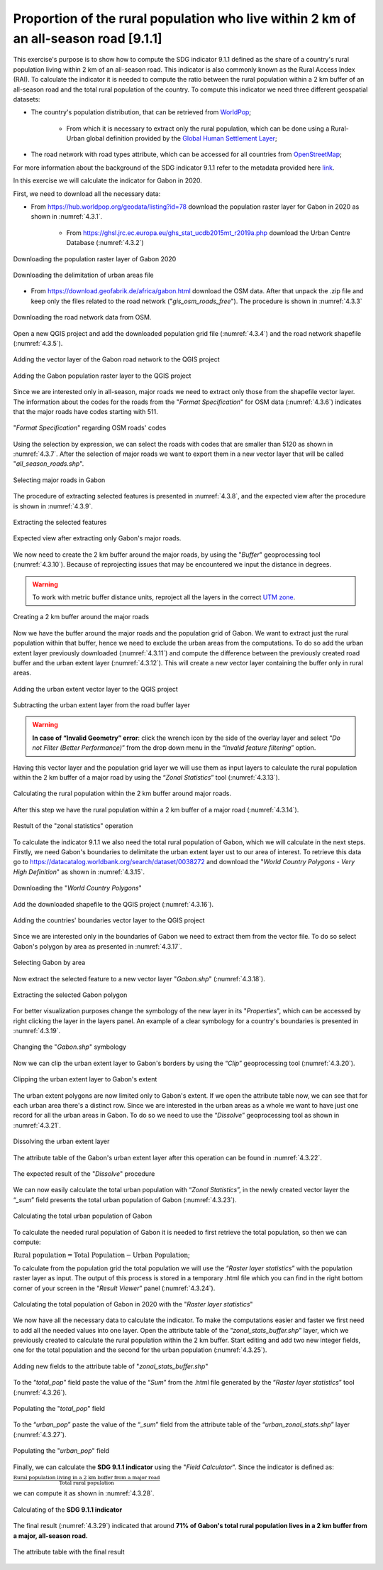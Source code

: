 Proportion of the rural population who live within 2 km of an all-season road [9.1.1]
======================================================================================

This exercise's purpose is to show how to compute the SDG indicator 9.1.1 defined as the share of a country's rural population living within 2 km of an all-season road. This indicator is also commonly known as the Rural Access Index (RAI). To calculate the indicator it is needed to compute the ratio between the rural population within a 2 km buffer of an all-season road and the total rural population of the country.
To compute this indicator we need three different geospatial datasets:

* The country's population distribution, that can be retrieved from `WorldPop <https://hub.worldpop.org/>`_;

	- From which it is necessary to extract only the rural population, which can be done using a Rural-Urban global definition provided by the `Global Human Settlement Layer <https://ghsl.jrc.ec.europa.eu/ghs_stat_ucdb2015mt_r2019a.php>`_;

* The road network with road types attribute, which can be accessed for all countries from `OpenStreetMap <http://www.openstreetmap.org/>`_;


For more information about the background of the SDG indicator 9.1.1 refer to the metadata provided here `link <https://unstats.un.org/sdgs/metadata/?Text=&Goal=9&Target=9.1>`_.

In this exercise we will calculate the indicator for Gabon in 2020.

First, we need to download all the necessary data:

* From https://hub.worldpop.org/geodata/listing?id=78 download the population raster layer for Gabon in 2020 as shown in :numref:`4.3.1`.

	- From https://ghsl.jrc.ec.europa.eu/ghs_stat_ucdb2015mt_r2019a.php download the Urban Centre Database (:numref:`4.3.2`)

.. _4.3.1:
.. figure:: /img/4.3/4.3.1.png
	:align: center
	:width: 700px

	Downloading the population raster layer of Gabon 2020

.. _4.3.2:
.. figure:: /img/4.3/4.3.2.png
	:align: center
	:width: 400px

	Downloading the delimitation of urban areas file

* From https://download.geofabrik.de/africa/gabon.html download the OSM data. After that unpack the .zip file and keep only the files related to the road network ("*gis_osm_roads_free*"). The procedure is shown in :numref:`4.3.3`

.. _4.3.3:
.. figure:: /img/4.3/4.3.3.png
	:align: center
	:width: 700px

	Downloading the road network data from OSM.

Open a new QGIS project and add the downloaded population grid file (:numref:`4.3.4`) and the road network shapefile (:numref:`4.3.5`).

.. _4.3.4:
.. figure:: /img/4.3/4.3.4.png
	:align: center
	:width: 700px

	Adding the vector layer of the Gabon road network to the QGIS project 

.. _4.3.5:
.. figure:: /img/4.3/4.3.5.png
	:align: center
	:width: 700px

	Adding the Gabon population raster layer to the QGIS project

Since we are interested only in all-season, major roads we need to extract only those from the shapefile vector layer. The information about the codes for the roads from the "*Format Specification*" for OSM data (:numref:`4.3.6`) indicates that the major roads have codes starting with 511. 

.. _4.3.6:
.. figure:: /img/4.3/4.3.6.png
	:align: center
	:width: 700px

	"*Format Specification*" regarding OSM roads' codes 

Using the selection by expression, we can select the roads with codes that are smaller than 5120 as shown in :numref:`4.3.7`. After the selection of major roads we want to export them in a new vector layer that will be called "*all_season_roads.shp*". 

.. _4.3.7:
.. figure:: /img/4.3/4.3.7.png
	:align: center
	:width: 700px

	Selecting major roads in Gabon

The procedure of extracting selected features is presented in :numref:`4.3.8`, and the expected view after the procedure is shown in :numref:`4.3.9`.

.. _4.3.8:
.. figure:: /img/4.3/4.3.8.png
	:align: center
	:width: 700px

	Extracting the selected features

.. _4.3.9:
.. figure:: /img/4.3/4.3.9.png
	:align: center
	:width: 700px

	Expected view after extracting only Gabon's major roads.

We now need to create the 2 km buffer around the major roads, by using the "*Buffer*" geoprocessing tool (:numref:`4.3.10`). Because of reprojecting issues that may be encountered we input the distance in degrees.

.. Warning:: To work with metric buffer distance units, reproject all the layers in the correct `UTM zone <https://www.dmap.co.uk/utmworld.htm>`_.

.. _4.3.10:
.. figure:: /img/4.3/4.3.10.png
	:align: center
	:width: 700px

	Creating a 2 km buffer around the major roads

Now we have the buffer around the major roads and the population grid of Gabon. We want to extract just the rural population within that buffer, hence we need to exclude the urban areas from the computations. To do so add the urban extent layer previously downloaded (:numref:`4.3.11`) and compute the difference between the previously created road buffer and the urban extent layer (:numref:`4.3.12`). This will create a new vector layer containing the buffer only in rural areas.

.. _4.3.11:
.. figure:: /img/4.3/4.3.11.png
	:align: center
	:width: 700px

	Adding the urban extent vector layer to the QGIS project

.. _4.3.12:
.. figure:: /img/4.3/4.3.12.png
	:align: center
	:width: 700px

	Subtracting the urban extent layer from the road buffer layer

.. warning:: **In case of “Invalid Geometry” error**: click the wrench icon by the side of the overlay layer and select “*Do not Filter (Better Performance)*” from the drop down menu in the “*Invalid feature filtering*” option.

Having this vector layer and the population grid layer we will use them as input layers to calculate the rural population within the 2 km buffer of a major road by using the “*Zonal Statistics*” tool (:numref:`4.3.13`).

.. _4.3.13:
.. figure:: /img/4.3/4.3.13.png
	:align: center
	:width: 700px

	Calculating the rural population within the 2 km buffer around major roads.

After this step we have the rural population within a 2 km buffer of a major road (:numref:`4.3.14`). 

.. _4.3.14:
.. figure:: /img/4.3/4.3.14.png
	:align: center
	:width: 500px

	Restult of the "zonal statistics" operation

To calculate the indicator 9.1.1 we also need the total rural population of Gabon, which we will calculate in the next steps. 
Firstly, we need Gabon's boundaries to delimitate the urban extent layer ust to our area of interest. To retrieve this data go to https://datacatalog.worldbank.org/search/dataset/0038272 and download the "*World Country Polygons - Very High Definition*" as shown in :numref:`4.3.15`. 

.. _4.3.15:
.. figure:: /img/4.3/4.3.15.png
	:align: center
	:width: 400px

	Downloading the "*World Country Polygons*"

Add the downloaded shapefile to the QGIS project (:numref:`4.3.16`). 

.. _4.3.16:
.. figure:: /img/4.3/4.3.16.png
	:align: center
	:width: 700px

	Adding the countries' boundaries vector layer to the QGIS project

Since we are interested only in the boundaries of Gabon we need to extract them from the vector file. To do so select Gabon's polygon by area as presented in :numref:`4.3.17`. 

.. _4.3.17:
.. figure:: /img/4.3/4.3.17.png
	:align: center
	:width: 700px

	Selecting Gabon by area

Now extract the selected feature to a new vector layer "*Gabon.shp*" (:numref:`4.3.18`). 

.. _4.3.18:
.. figure:: /img/4.3/4.3.18.png
	:align: center
	:width: 700px

	Extracting the selected Gabon polygon

For better visualization purposes change the symbology of the new layer in its "*Properties*", which can be accessed by right clicking the layer in the layers panel. An example of a clear symbology for a country's boundaries is presented in :numref:`4.3.19`.

.. _4.3.19:
.. figure:: /img/4.3/4.3.19.png
	:align: center
	:width: 500px

	Changing the "*Gabon.shp*" symbology

Now we can clip the urban extent layer to Gabon's borders by using the “*Clip*” geoprocessing tool (:numref:`4.3.20`).

.. _4.3.20:
.. figure:: /img/4.3/4.3.20.png
	:align: center
	:width: 700px

	Clipping the urban extent layer to Gabon's extent

The urban extent polygons are now limited only to Gabon's extent. If we open the attribute table now, we can see that for each urban area there's a distinct row. Since we are interested in the urban areas as a whole we want to have just one record for all the urban areas in Gabon. To do so we need to use the “*Dissolve*” geoprocessing tool as shown in :numref:`4.3.21`. 

.. _4.3.21:
.. figure:: /img/4.3/4.3.21.png
	:align: center
	:width: 700px

	Dissolving the urban extent layer  

The attribute table of the Gabon's urban extent layer after this operation can be found in :numref:`4.3.22`.

.. _4.3.22:
.. figure:: /img/4.3/4.3.22.png
	:align: center
	:width: 500px

	The expected result of the "*Dissolve*" procedure

We can now easily calculate the total urban population with “*Zonal Statistics*”, in the newly created vector layer the “*_sum*” field presents the total urban population of Gabon (:numref:`4.3.23`).

.. _4.3.23:
.. figure:: /img/4.3/4.3.23.png
	:align: center
	:width: 700px

	Calculating the total urban population of Gabon

To calculate the needed rural population of Gabon it is needed to first retrieve the total population, so then we can compute: 

:math:`\text{Rural population} = \text{Total Population} - \text{Urban Population}`;

To calculate from the population grid the total population we will use the “*Raster layer statistics*” with the population raster layer as input. The output of this process is stored in a temporary .html file which you can find in the right bottom corner of your screen in the “*Result Viewer*” panel (:numref:`4.3.24`). 

.. _4.3.24:
.. figure:: /img/4.3/4.3.24.png
	:align: center
	:width: 700px

	Calculating the total population of Gabon in 2020 with the "*Raster layer statistics*"

We now have all the necessary data to calculate the indicator. To make the computations easier and faster we first need to add all the needed values into one layer.
Open the attribute table of the “*zonal_stats_buffer.shp*” layer, which we previously created to calculate the rural population within the 2 km buffer. Start editing and add two new integer fields, one for the total population and the second for the urban population (:numref:`4.3.25`).

.. _4.3.25:
.. figure:: /img/4.3/4.3.25.png
	:align: center
	:width: 700px

	Adding new fields to the attribute table of "*zonal_stats_buffer.shp*"

To the “*total_pop*” field paste the value of the “*Sum*” from the .html file generated by the “*Raster layer statistics*” tool (:numref:`4.3.26`). 

.. _4.3.26:
.. figure:: /img/4.3/4.3.26.png
	:align: center
	:width: 400px

	Populating the "*total_pop*" field 

To the “*urban_pop*” paste the value of the “*_sum*” field from the attribute table of the “*urban_zonal_stats.shp*” layer (:numref:`4.3.27`).

.. _4.3.27:
.. figure:: /img/4.3/4.3.27.png
	:align: center
	:width: 500px

	Populating the "*urban_pop*" field

Finally, we can calculate the **SDG 9.1.1 indicator** using the "*Field Calculator*". Since the indicator is defined as:

:math:`\frac{\text{Rural population living in a 2 km buffer from a major road}}{\text{Total rural population}}`

we can compute it as shown in :numref:`4.3.28`.

.. _4.3.28:
.. figure:: /img/4.3/4.3.28.png
	:align: center
	:width: 700px

	Calculating of the **SDG 9.1.1 indicator**

The final result (:numref:`4.3.29`) indicated that around **71% of Gabon's total rural population lives in a 2 km buffer from a major, all-season road.**

.. _4.3.29:
.. figure:: /img/4.3/4.3.29.png
	:align: center
	:width: 700px

	The attribute table with the final result
